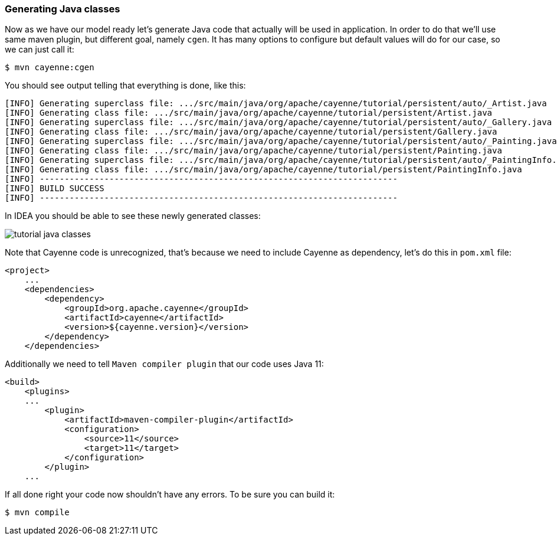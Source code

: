 // Licensed to the Apache Software Foundation (ASF) under one or more
// contributor license agreements. See the NOTICE file distributed with
// this work for additional information regarding copyright ownership.
// The ASF licenses this file to you under the Apache License, Version
// 2.0 (the "License"); you may not use this file except in compliance
// with the License. You may obtain a copy of the License at
//
// https://www.apache.org/licenses/LICENSE-2.0 Unless required by
// applicable law or agreed to in writing, software distributed under the
// License is distributed on an "AS IS" BASIS, WITHOUT WARRANTIES OR
// CONDITIONS OF ANY KIND, either express or implied. See the License for
// the specific language governing permissions and limitations under the
// License.
=== Generating Java classes

Now as we have our model ready let's generate Java code that actually will be used in application.
In order to do that we'll use same maven plugin, but different goal, namely ``cgen``.
It has many options to configure but default values will do for our case, so we can just call it:
----
$ mvn cayenne:cgen
----

You should see output telling that everything is done, like this: 
----
[INFO] Generating superclass file: .../src/main/java/org/apache/cayenne/tutorial/persistent/auto/_Artist.java
[INFO] Generating class file: .../src/main/java/org/apache/cayenne/tutorial/persistent/Artist.java
[INFO] Generating superclass file: .../src/main/java/org/apache/cayenne/tutorial/persistent/auto/_Gallery.java
[INFO] Generating class file: .../src/main/java/org/apache/cayenne/tutorial/persistent/Gallery.java
[INFO] Generating superclass file: .../src/main/java/org/apache/cayenne/tutorial/persistent/auto/_Painting.java
[INFO] Generating class file: .../src/main/java/org/apache/cayenne/tutorial/persistent/Painting.java
[INFO] Generating superclass file: .../src/main/java/org/apache/cayenne/tutorial/persistent/auto/_PaintingInfo.java
[INFO] Generating class file: .../src/main/java/org/apache/cayenne/tutorial/persistent/PaintingInfo.java
[INFO] ------------------------------------------------------------------------
[INFO] BUILD SUCCESS
[INFO] ------------------------------------------------------------------------
----

In IDEA you should be able to see these newly generated classes:

image::tutorial-java-classes.png[align="center"]

Note that Cayenne code is unrecognized, that's because we need to include Cayenne as dependency, let's do this in `pom.xml` file: 
[source,xml]
----
<project>
    ...
    <dependencies>
        <dependency>
            <groupId>org.apache.cayenne</groupId>
            <artifactId>cayenne</artifactId>
            <version>${cayenne.version}</version>
        </dependency>
    </dependencies>
----

Additionally we need to tell `Maven compiler plugin` that our code uses Java 11:
[source,xml]
----
<build>
    <plugins>
    ...
        <plugin>
            <artifactId>maven-compiler-plugin</artifactId>
            <configuration>
                <source>11</source>
                <target>11</target>
            </configuration>
        </plugin>
    ...
----

If all done right your code now shouldn't have any errors. To be sure you can build it:

----
$ mvn compile
----